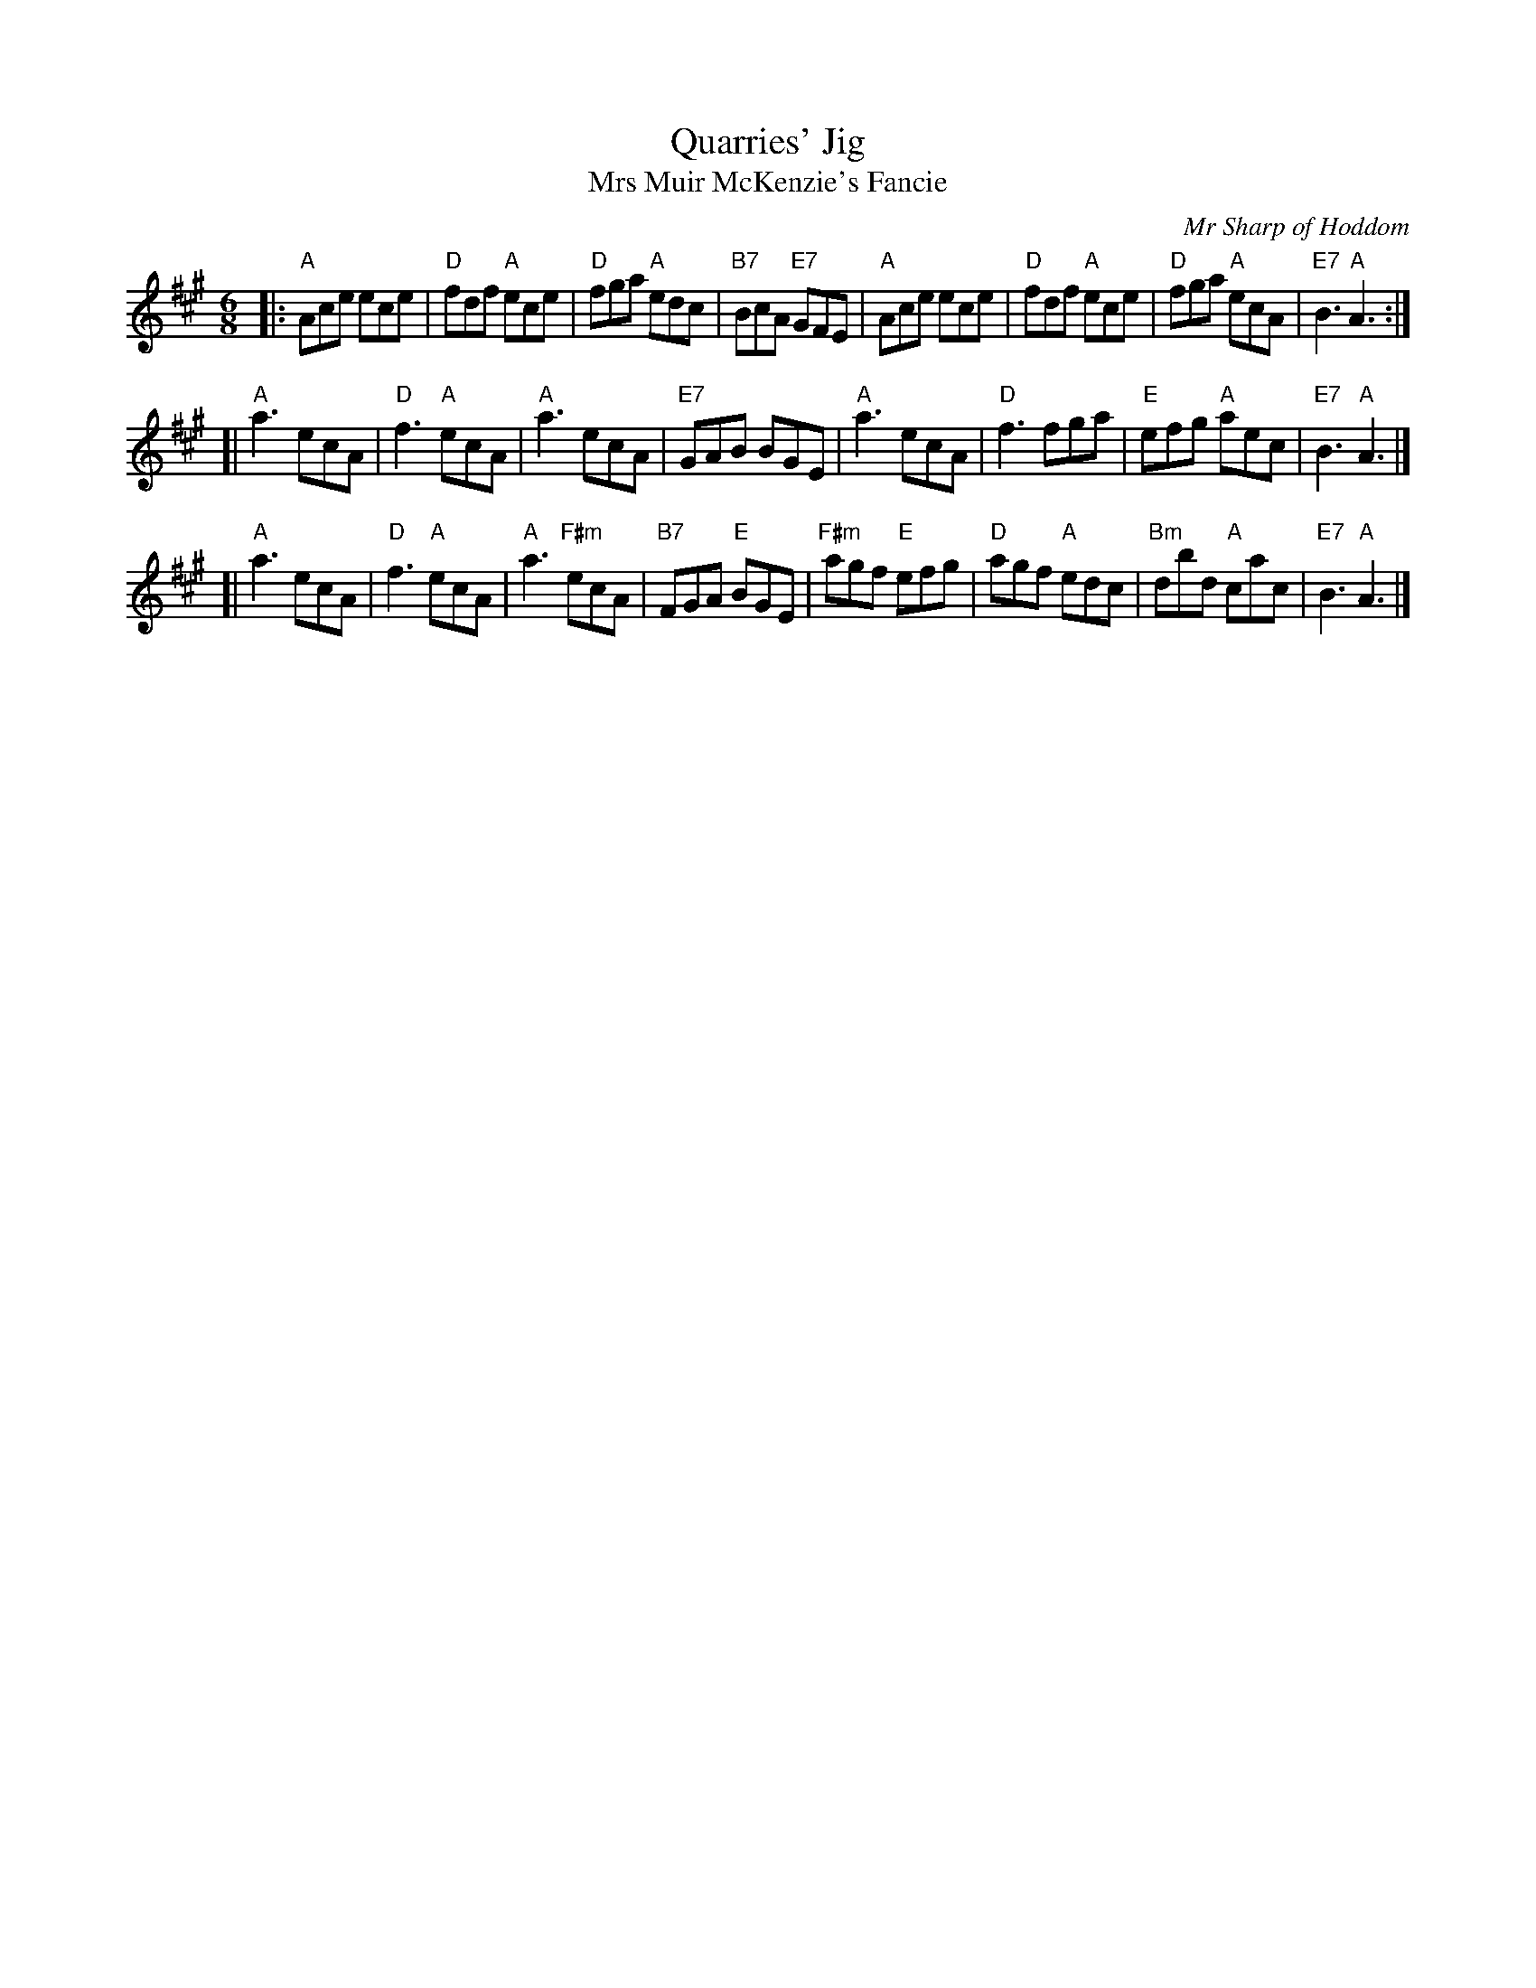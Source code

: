 X:36031
T: Quarries' Jig
T: Mrs Muir McKenzie's Fancie
C: Mr Sharp of Hoddom
R: jig
B: RSCDS 36-3
B: Malcolm MacDonald's "A Second Collection of Strathspey Reels" p.12 (1789)
Z: 1997 by John Chambers <jc:trillian.mit.edu>
M: 6/8
L: 1/8
%--------------------
K: A
|: "A"Ace ece | "D"fdf "A"ece | "D"fga "A"edc | "B7"BcA "E7"GFE \
 | "A"Ace ece | "D"fdf "A"ece | "D"fga "A"ecA | "E7"B3 "A"A3 :|
[| "A"a3 ecA | "D"f3 "A"ecA | "A"a3 ecA | "E7"GAB BGE \
 | "A"a3 ecA | "D"f3 fga | "E"efg "A"aec | "E7"B3 "A"A3 |]
[| "A"a3 ecA | "D"f3 "A"ecA | "A"a3 "F#m"ecA | "B7"FGA "E"BGE \
 | "F#m"agf "E"efg | "D"agf "A"edc | "Bm"dbd "A"cac | "E7"B3 "A"A3 |]
